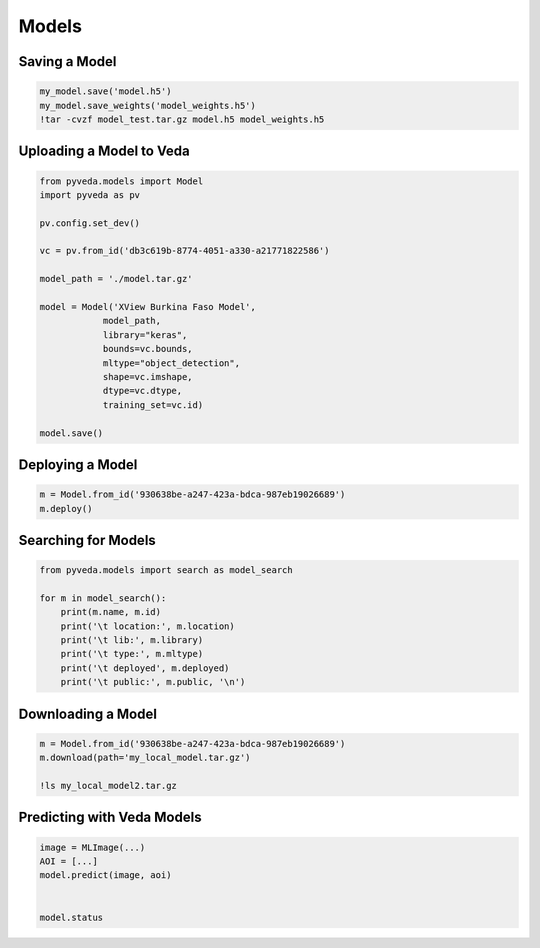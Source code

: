 Models
=========


Saving a Model 
----------------

.. code-block:: ipython3

    my_model.save('model.h5')
    my_model.save_weights('model_weights.h5')
    !tar -cvzf model_test.tar.gz model.h5 model_weights.h5

Uploading a Model to Veda
---------------------------

.. code-block:: python

    from pyveda.models import Model
    import pyveda as pv

    pv.config.set_dev()

    vc = pv.from_id('db3c619b-8774-4051-a330-a21771822586')

    model_path = './model.tar.gz'

    model = Model('XView Burkina Faso Model', 
                model_path, 
                library="keras", 
                bounds=vc.bounds, 
                mltype="object_detection", 
                shape=vc.imshape, 
                dtype=vc.dtype,
                training_set=vc.id)

    model.save()

Deploying a Model
------------------

.. code-block:: python

    m = Model.from_id('930638be-a247-423a-bdca-987eb19026689')
    m.deploy()

Searching for Models
-----------------------

.. code-block:: python

    from pyveda.models import search as model_search

    for m in model_search():
        print(m.name, m.id)
        print('\t location:', m.location)
        print('\t lib:', m.library)
        print('\t type:', m.mltype)
        print('\t deployed', m.deployed)
        print('\t public:', m.public, '\n')


Downloading a Model
---------------------

.. code-block:: python

    m = Model.from_id('930638be-a247-423a-bdca-987eb19026689')
    m.download(path='my_local_model.tar.gz')

    !ls my_local_model2.tar.gz


Predicting with Veda Models
-----------------------------

.. code-block:: python

    image = MLImage(...)
    AOI = [...]
    model.predict(image, aoi)


    model.status